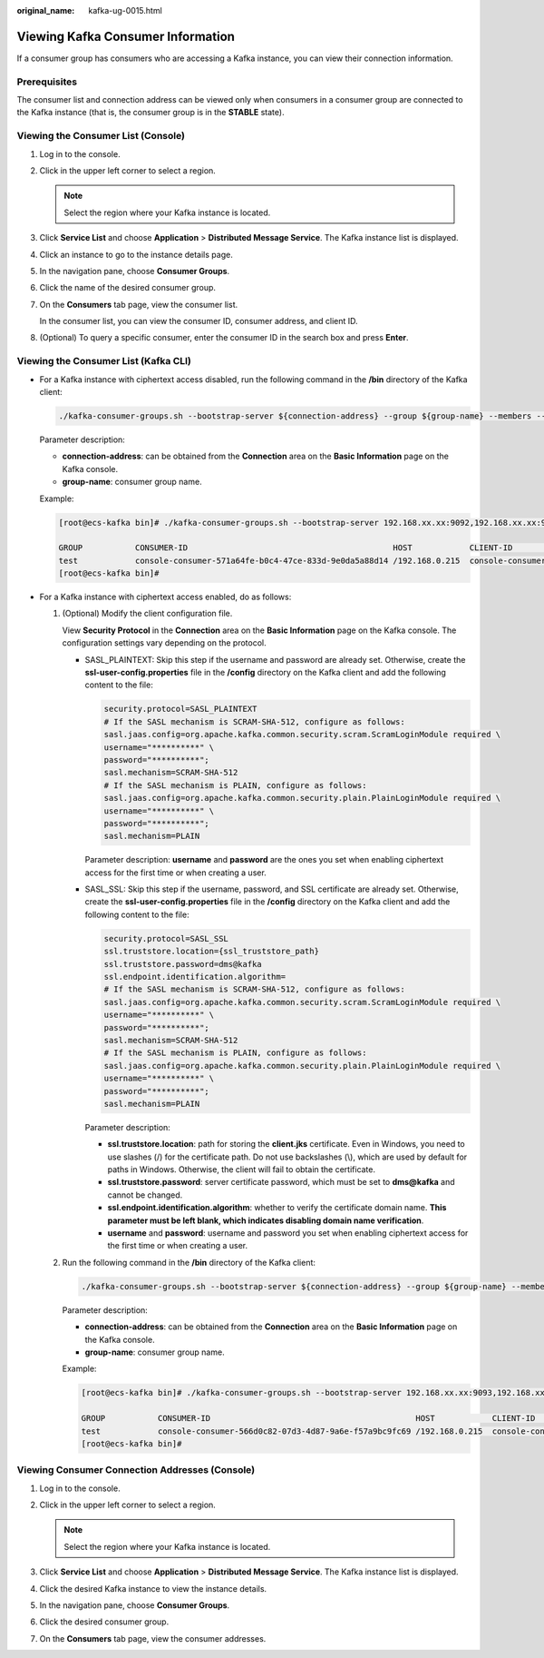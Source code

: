 :original_name: kafka-ug-0015.html

.. _kafka-ug-0015:

Viewing Kafka Consumer Information
==================================

If a consumer group has consumers who are accessing a Kafka instance, you can view their connection information.

Prerequisites
-------------

The consumer list and connection address can be viewed only when consumers in a consumer group are connected to the Kafka instance (that is, the consumer group is in the **STABLE** state).

Viewing the Consumer List (Console)
-----------------------------------

#. Log in to the console.

#. Click |image1| in the upper left corner to select a region.

   .. note::

      Select the region where your Kafka instance is located.

#. Click **Service List** and choose **Application** > **Distributed Message Service**. The Kafka instance list is displayed.

#. Click an instance to go to the instance details page.

#. In the navigation pane, choose **Consumer Groups**.

#. Click the name of the desired consumer group.

#. On the **Consumers** tab page, view the consumer list.

   In the consumer list, you can view the consumer ID, consumer address, and client ID.

#. (Optional) To query a specific consumer, enter the consumer ID in the search box and press **Enter**.

Viewing the Consumer List (Kafka CLI)
-------------------------------------

-  For a Kafka instance with ciphertext access disabled, run the following command in the **/bin** directory of the Kafka client:

   .. code-block::

      ./kafka-consumer-groups.sh --bootstrap-server ${connection-address} --group ${group-name} --members --describe

   Parameter description:

   -  **connection-address**: can be obtained from the **Connection** area on the **Basic Information** page on the Kafka console.
   -  **group-name**: consumer group name.

   Example:

   .. code-block:: console

      [root@ecs-kafka bin]# ./kafka-consumer-groups.sh --bootstrap-server 192.168.xx.xx:9092,192.168.xx.xx:9092,192.168.xx.xx:9092 --group test --members --describe

      GROUP           CONSUMER-ID                                           HOST            CLIENT-ID        #PARTITIONS
      test            console-consumer-571a64fe-b0c4-47ce-833d-9e0da5a88d14 /192.168.0.215  console-consumer 3
      [root@ecs-kafka bin]#

-  For a Kafka instance with ciphertext access enabled, do as follows:

   #. (Optional) Modify the client configuration file.

      View **Security Protocol** in the **Connection** area on the **Basic Information** page on the Kafka console. The configuration settings vary depending on the protocol.

      -  SASL_PLAINTEXT: Skip this step if the username and password are already set. Otherwise, create the **ssl-user-config.properties** file in the **/config** directory on the Kafka client and add the following content to the file:

         .. code-block::

            security.protocol=SASL_PLAINTEXT
            # If the SASL mechanism is SCRAM-SHA-512, configure as follows:
            sasl.jaas.config=org.apache.kafka.common.security.scram.ScramLoginModule required \
            username="**********" \
            password="**********";
            sasl.mechanism=SCRAM-SHA-512
            # If the SASL mechanism is PLAIN, configure as follows:
            sasl.jaas.config=org.apache.kafka.common.security.plain.PlainLoginModule required \
            username="**********" \
            password="**********";
            sasl.mechanism=PLAIN

         Parameter description: **username** and **password** are the ones you set when enabling ciphertext access for the first time or when creating a user.

      -  SASL_SSL: Skip this step if the username, password, and SSL certificate are already set. Otherwise, create the **ssl-user-config.properties** file in the **/config** directory on the Kafka client and add the following content to the file:

         .. code-block::

            security.protocol=SASL_SSL
            ssl.truststore.location={ssl_truststore_path}
            ssl.truststore.password=dms@kafka
            ssl.endpoint.identification.algorithm=
            # If the SASL mechanism is SCRAM-SHA-512, configure as follows:
            sasl.jaas.config=org.apache.kafka.common.security.scram.ScramLoginModule required \
            username="**********" \
            password="**********";
            sasl.mechanism=SCRAM-SHA-512
            # If the SASL mechanism is PLAIN, configure as follows:
            sasl.jaas.config=org.apache.kafka.common.security.plain.PlainLoginModule required \
            username="**********" \
            password="**********";
            sasl.mechanism=PLAIN

         Parameter description:

         -  **ssl.truststore.location**: path for storing the **client.jks** certificate. Even in Windows, you need to use slashes (/) for the certificate path. Do not use backslashes (\\), which are used by default for paths in Windows. Otherwise, the client will fail to obtain the certificate.
         -  **ssl.truststore.password**: server certificate password, which must be set to **dms@kafka** and cannot be changed.
         -  **ssl.endpoint.identification.algorithm**: whether to verify the certificate domain name. **This parameter must be left blank, which indicates disabling domain name verification**.
         -  **username** and **password**: username and password you set when enabling ciphertext access for the first time or when creating a user.

   #. Run the following command in the **/bin** directory of the Kafka client:

      .. code-block::

         ./kafka-consumer-groups.sh --bootstrap-server ${connection-address} --group ${group-name} --members --describe --command-config ../config/ssl-user-config.properties

      Parameter description:

      -  **connection-address**: can be obtained from the **Connection** area on the **Basic Information** page on the Kafka console.
      -  **group-name**: consumer group name.

      Example:

      .. code-block:: console

         [root@ecs-kafka bin]# ./kafka-consumer-groups.sh --bootstrap-server 192.168.xx.xx:9093,192.168.xx.xx:9093,192.168.xx.xx:9093 --group test --members --describe --command-config ../config/ssl-user-config.properties

         GROUP           CONSUMER-ID                                           HOST            CLIENT-ID        #PARTITIONS
         test            console-consumer-566d0c82-07d3-4d87-9a6e-f57a9bc9fc69 /192.168.0.215  console-consumer 3
         [root@ecs-kafka bin]#

Viewing Consumer Connection Addresses (Console)
-----------------------------------------------

#. Log in to the console.
#. Click |image2| in the upper left corner to select a region.

   .. note::

      Select the region where your Kafka instance is located.

#. Click **Service List** and choose **Application** > **Distributed Message Service**. The Kafka instance list is displayed.
#. Click the desired Kafka instance to view the instance details.
#. In the navigation pane, choose **Consumer Groups**.
#. Click the desired consumer group.
#. On the **Consumers** tab page, view the consumer addresses.

.. |image1| image:: /_static/images/en-us_image_0143929918.png
.. |image2| image:: /_static/images/en-us_image_0143929918.png
